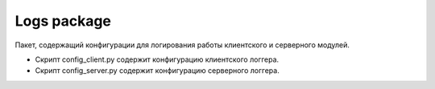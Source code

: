 Logs package
=================================================

Пакет, содержащий конфигурации для логирования работы клиентского и серверного модулей.

* Скрипт config_client.py содержит конфигурацию клиентского логгера.
* Скрипт config_server.py содержит конфигурацию серверного логгера.

